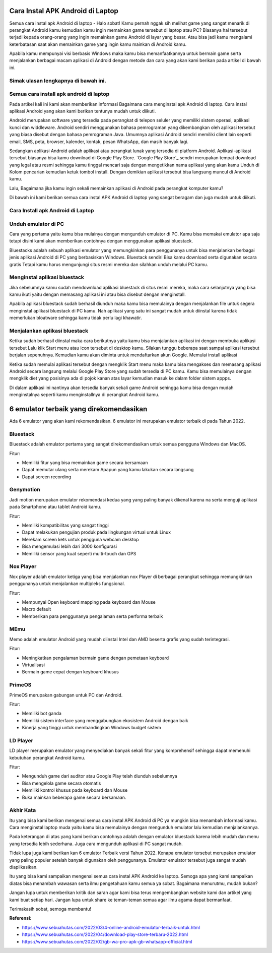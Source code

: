 Cara Instal APK Android di Laptop
=====================

Semua cara instal apk Android di laptop - Halo sobat! Kamu pernah nggak sih melihat game yang sangat menarik di perangkat Android kamu kemudian kamu ingin memainkan game tersebut di laptop atau PC? Biasanya hal tersebut terjadi kepada orang-orang yang ingin memainkan game Android di layar yang besar. Atau bisa jadi kamu mengalami keterbatasan saat akan memainkan game yang ingin kamu mainkan di Android kamu. 

Apabila kamu mempunyai visi berbasis Windows maka kamu bisa memanfaatkannya untuk bermain game serta menjalankan berbagai macam aplikasi di Android dengan metode dan cara yang akan kami berikan pada artikel di bawah ini.

Simak ulasan lengkapnya di bawah ini.
-------------

Semua cara install apk android di laptop
-------------

Pada artikel kali ini kami akan memberikan informasi Bagaimana cara menginstal apk Android di laptop. Cara instal aplikasi Android yang akan kami berikan tentunya mudah untuk diikuti.

Android merupakan software yang tersedia pada perangkat di telepon seluler yang memiliki sistem operasi, aplikasi kunci dan widdleware. Android sendiri menggunakan bahasa pemrograman yang dikembangkan oleh aplikasi tersebut yang biasa disebut dengan bahasa pemrograman Java. Umumnya aplikasi Android sendiri memiliki client lain seperti email, SMS, peta, browser, kalender, kontak, pesan WhatsApp, dan masih banyak lagi.

Sedangkan aplikasi Android adalah aplikasi atau perangkat lunak yang tersedia di platform Android. Aplikasi-aplikasi tersebut biasanya bisa kamu download di Google Play Store. `Google Play Store`_ sendiri merupakan tempat download yang legal atau resmi sehingga kamu tinggal mencari saja dengan mengetikkan nama aplikasi yang akan kamu Unduh di Kolom pencarian kemudian ketuk tombol install. Dengan demikian aplikasi tersebut bisa langsung muncul di Android kamu.

Lalu, Bagaimana jika kamu ingin sekali memainkan aplikasi di Android pada perangkat komputer kamu?

Di bawah ini kami berikan semua cara instal APK Android di laptop yang sangat beragam dan juga mudah untuk diikuti. 

Cara Install apk Android di Laptop
-------------

Unduh emulator di PC
-------------

Cara yang pertama yaitu kamu bisa mulainya dengan mengunduh emulator di PC. Kamu bisa memakai emulator apa saja tetapi disini kami akan memberikan contohnya dengan menggunakan aplikasi bluestack.

Bluestacks adalah sebuah aplikasi emulator yang memungkinkan para penggunanya untuk bisa menjalankan berbagai jenis aplikasi Android di PC yang berbasiskan Windows. Bluestack sendiri Bisa kamu download serta digunakan secara gratis Tetapi kamu harus mengunjungi situs resmi mereka dan silahkan unduh melalui PC kamu.

Menginstal aplikasi bluestack
-------------

Jika sebelumnya kamu sudah mendownload aplikasi bluestack di situs resmi mereka, maka cara selanjutnya yang bisa kamu ikuti yaitu dengan memasang aplikasi ini atau bisa disebut dengan menginstall. 

Apabila aplikasi bluestack sudah berhasil diunduh maka kamu bisa memulainya dengan menjalankan file untuk segera menginstal aplikasi bluestack di PC kamu. Nah aplikasi yang satu ini sangat mudah untuk diinstal karena tidak memerlukan bloatware sehingga kamu tidak perlu lagi khawatir.

Menjalankan aplikasi bluestack
-------------

Ketika sudah berhasil diinstal maka cara berikutnya yaitu kamu bisa menjalankan aplikasi ini dengan membuka aplikasi tersebut Lalu klik Start menu atau icon tersebut di desktop kamu. Silakan tunggu beberapa saat sampai aplikasi tersebut berjalan sepenuhnya. Kemudian kamu akan diminta untuk mendaftarkan akun Google. 
Memulai install aplikasi

Ketika sudah memulai aplikasi tersebut dengan mengklik Start menu maka kamu bisa mengakses dan memasang aplikasi Android secara langsung melalui Google Play Store yang sudah tersedia di PC kamu. Kamu bisa memulainya dengan mengklik diet yang posisinya ada di pojok kanan atas layar kemudian masuk ke dalam folder sistem appps. 

Di dalam aplikasi ini nantinya akan tersedia banyak sekali game Android sehingga kamu bisa dengan mudah menginstalnya seperti kamu menginstallnya di perangkat Android kamu.

6 emulator terbaik yang direkomendasikan
==================

Ada 6 emulator yang akan kami rekomendasikan. 6 emulator ini merupakan emulator terbaik di pada Tahun 2022.

Bluestack
-------------

Bluestack adalah emulator pertama yang sangat direkomendasikan untuk semua pengguna Windows dan MacOS. 

Fitur:

- Memiliki fitur yang bisa memainkan game secara bersamaan
- Dapat memutar ulang serta merekam Apapun yang kamu lakukan secara langsung
- Dapat screen recording

Genymotion
-------------

Jadi motion merupakan emulator rekomendasi kedua yang yang paling banyak dikenal karena na serta menguji aplikasi pada Smartphone atau tablet Android kamu.

Fitur:

- Memiliki kompatibilitas yang sangat tinggi
- Dapat melakukan pengujian produk pada lingkungan virtual untuk Linux
- Merekam screen kets untuk pengguna webcam desktop
- Bisa mengemulasi lebih dari 3000 konfigurasi
- Memiliki sensor yang kuat seperti multi-touch dan GPS

Nox Player
-------------

Nox player adalah emulator ketiga yang bisa menjalankan nox Player di berbagai perangkat sehingga memungkinkan penggunanya untuk menjalankan multipleks fungsional.

Fitur:

- Mempunyai Open keyboard mapping pada keyboard dan Mouse
- Macro default
- Memberikan para penggunanya pengalaman serta performa terbaik

MEmu
-------------

Memo adalah emulator Android yang mudah diinstal Intel dan AMD beserta grafis yang sudah terintegrasi.

Fitur:

- Meningkatkan pengalaman bermain game dengan pemetaan keyboard
- Virtualisasi
- Bermain game cepat dengan keyboard khusus

PrimeOS
-------------

PrimeOS merupakan gabungan untuk PC dan Android.

Fitur: 

- Memiliki bot ganda
- Memiliki sistem interface yang menggabungkan ekosistem Android dengan baik
- Kinerja yang tinggi untuk membandingkan Windows budget sistem

LD Player
-------------

LD player merupakan emulator yang menyediakan banyak sekali fitur yang komprehensif sehingga dapat memenuhi kebutuhan perangkat Android kamu.

Fitur:

- Mengunduh game dari auditor atau Google Play telah diunduh sebelumnya
- Bisa mengelola game secara otomatis
- Memiliki kontrol khusus pada keyboard dan Mouse
- Buka mainkan beberapa game secara bersamaan.

Akhir Kata
-------------

Itu yang bisa kami berikan mengenai semua cara instal APK Android di PC ya mungkin bisa menambah informasi kamu. Cara menginstal laptop muda yaitu kamu bisa memulainya dengan mengunduh emulator lalu kemudian menjalankannya.

Pada keterangan di atas yang kami berikan contohnya adalah dengan emulator bluestack karena lebih mudah dan menu yang tersedia lebih sederhana. Juga cara mengunduh aplikasi di PC sangat mudah.

Tidak lupa juga kami berikan kan 6 emulator Terbaik versi Tahun 2022. Kenapa emulator tersebut merupakan emulator yang paling populer setelah banyak digunakan oleh penggunanya. Emulator emulator tersebut juga sangat mudah diaplikasikan.

Itu yang bisa kami sampaikan mengenai semua cara instal APK Android ke laptop. Semoga apa yang kami sampaikan diatas bisa menambah wawasan serta ilmu pengetahuan kamu semua ya sobat. Bagaimana menurutmu, mudah bukan? 

Jangan lupa untuk memberikan kritik dan saran agar kami bisa terus mengembangkan website kami dan artikel yang kami buat setiap hari. Jangan lupa untuk share ke teman-teman semua agar ilmu agama dapat bermanfaat. 

Terimakasih sobat, semoga membantu!

**Referensi:**

- https://www.sebuahutas.com/2022/03/4-online-android-emulator-terbaik-untuk.html
- https://www.sebuahutas.com/2022/04/download-play-store-terbaru-2022.html
- https://www.sebuahutas.com/2022/02/gb-wa-pro-apk-gb-whatsapp-official.html
